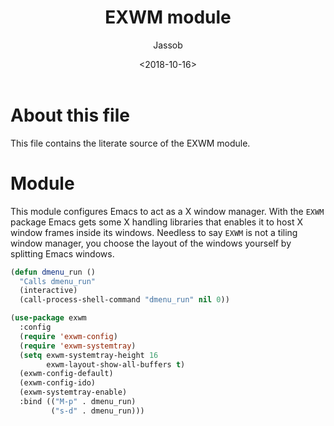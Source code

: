 # -*- indent-tabs-mode: nil; -*-
#+TITLE: EXWM module
#+AUTHOR: Jassob
#+DATE: <2018-10-16>

* About this file
  This file contains the literate source of the EXWM module.

* Module

  This module configures Emacs to act as a X window manager. With the
  =EXWM= package Emacs gets some X handling libraries that enables it
  to host X window frames inside its windows. Needless to say =EXWM=
  is not a tiling window manager, you choose the layout of the windows
  yourself by splitting Emacs windows.

  #+begin_src emacs-lisp :tangle module.el
    (defun dmenu_run ()
      "Calls dmenu_run"
      (interactive)
      (call-process-shell-command "dmenu_run" nil 0))

    (use-package exwm
      :config
      (require 'exwm-config)
      (require 'exwm-systemtray)
      (setq exwm-systemtray-height 16
            exwm-layout-show-all-buffers t)
      (exwm-config-default)
      (exwm-config-ido)
      (exwm-systemtray-enable)
      :bind (("M-p" . dmenu_run)
             ("s-d" . dmenu_run)))
  #+end_src
